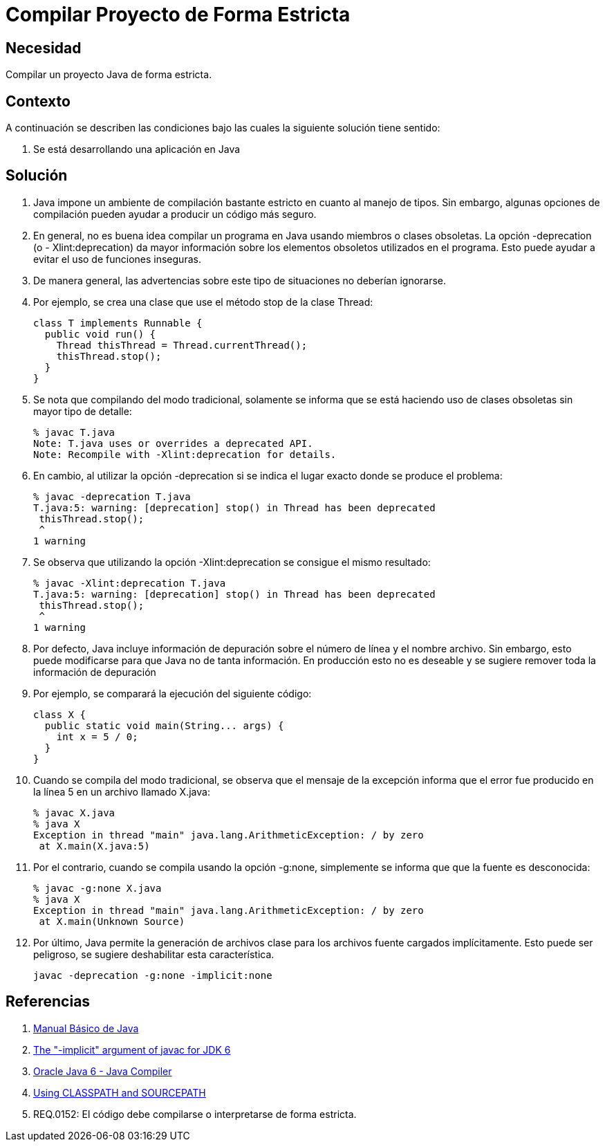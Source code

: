 :slug: kb/java/compilar-estrictamente/
:eth: no
:category: java
:kb: yes

= Compilar Proyecto de Forma Estricta

== Necesidad

Compilar un proyecto Java de forma estricta.

== Contexto

A continuación se describen las condiciones 
bajo las cuales la siguiente solución tiene sentido:

. Se está desarrollando una aplicación en Java

== Solución

. Java impone un ambiente de compilación bastante estricto 
en cuanto al manejo de tipos. 
Sin embargo, algunas opciones de compilación 
pueden ayudar a producir un código más seguro.

. En general, no es buena idea compilar un programa en Java 
usando miembros o clases obsoletas. 
La opción -deprecation (o - Xlint:deprecation) 
da mayor información sobre los elementos obsoletos utilizados en el programa. 
Esto puede ayudar a evitar el uso de funciones inseguras.

. De manera general, las advertencias sobre este tipo de situaciones 
no deberían ignorarse.

. Por ejemplo, se crea una clase que use el método stop de la clase Thread:
+
[source, java, linenums]
----
class T implements Runnable {
  public void run() {
    Thread thisThread = Thread.currentThread();
    thisThread.stop();
  }
}
----

. Se nota que compilando del modo tradicional, 
solamente se informa que se está haciendo uso de clases obsoletas 
sin mayor tipo de detalle:
+
[source, bash, linenums]
----
% javac T.java
Note: T.java uses or overrides a deprecated API.
Note: Recompile with -Xlint:deprecation for details.
----

. En cambio, al utilizar la opción -deprecation 
si se indica el lugar exacto donde se produce el problema:
+
[source, bash, linenums]
----
% javac -deprecation T.java
T.java:5: warning: [deprecation] stop() in Thread has been deprecated
 thisThread.stop();
 ^
1 warning
----

. Se observa que utilizando la opción -Xlint:deprecation 
se consigue el mismo resultado:
+
[source, bash, linenums]
----
% javac -Xlint:deprecation T.java
T.java:5: warning: [deprecation] stop() in Thread has been deprecated
 thisThread.stop();
 ^
1 warning
----

. Por defecto, Java incluye información de depuración 
sobre el número de línea y el nombre archivo. 
Sin embargo, esto puede modificarse 
para que Java no de tanta información. 
En producción esto no es deseable 
y se sugiere remover toda la información de depuración

. Por ejemplo, se comparará la ejecución del siguiente código:
+
[source, java, linenums]
----
class X {
  public static void main(String... args) {
    int x = 5 / 0;
  }
}
----

. Cuando se compila del modo tradicional, 
se observa que el mensaje de la excepción 
informa que el error fue producido en la línea 5 
en un archivo llamado X.java:
+
[source, bash, linenums]
----
% javac X.java
% java X
Exception in thread "main" java.lang.ArithmeticException: / by zero
 at X.main(X.java:5)
----

. Por el contrario, cuando se compila usando la opción -g:none, 
simplemente se informa que que la fuente es desconocida:
+
[source, bash, linenums]
----
% javac -g:none X.java
% java X
Exception in thread "main" java.lang.ArithmeticException: / by zero
 at X.main(Unknown Source)
----

. Por último, Java permite la generación de archivos clase 
para los archivos fuente cargados implícitamente. 
Esto puede ser peligroso, se sugiere deshabilitar esta característica.
+
[source, bash, linenums]
----
javac -deprecation -g:none -implicit:none
----

== Referencias

. http://mmc.geofisica.unam.mx/acl/Herramientas/Java/JavaBasico/manual%20basico%20java.pdf[Manual Básico de Java]
. https://groups.google.com/forum/#!topic/google-web-toolkit/tIf5Tdl9-u8[The "-implicit" argument of javac for JDK 6]
. https://docs.oracle.com/javase/6/docs/technotes/tools/windows/javac.html#searching[Oracle Java 6 - Java Compiler]
. http://www.idevelopment.info/data/Programming/java/miscellaneous_java/Using_CLASSPATH_and_SOURCEPATH.html[Using CLASSPATH and SOURCEPATH]
. REQ.0152: El código debe compilarse o interpretarse de forma estricta.